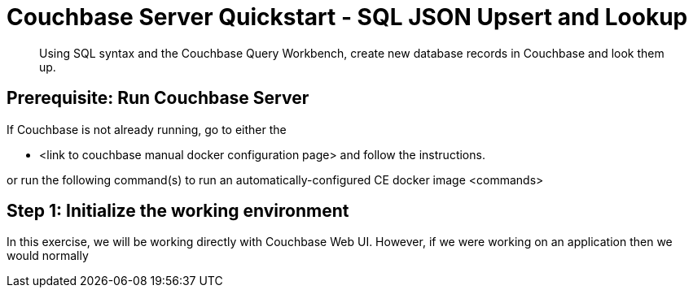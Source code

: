 = Couchbase Server Quickstart - SQL JSON Upsert and Lookup
:imagesdir: ../assets/images

[abstract]
Using SQL syntax and the Couchbase Query Workbench, create new database records in Couchbase and look them up. 


== Prerequisite: Run Couchbase Server

If Couchbase is not already running, go to either the 

* <link to couchbase manual docker configuration page> and follow the instructions.

or run the following command(s) to run an automatically-configured CE docker image
<commands>

== Step 1: Initialize the working environment

In this exercise, we will be working directly with Couchbase Web UI.  However, if we were working on an application then we would normally 


